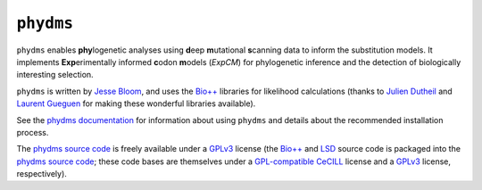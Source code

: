 ========================
``phydms``
========================
``phydms`` enables **phy**\logenetic analyses using **d**\eep **m**\utational **s**\canning data to inform the substitution models. It implements **Exp**\erimentally informed **c**\odon **m**\odels (*ExpCM*) for phylogenetic inference and the detection of biologically interesting selection.

``phydms`` is written by `Jesse Bloom`_, and uses the `Bio++`_ libraries for likelihood calculations (thanks to `Julien Dutheil`_ and `Laurent Gueguen`_ for making these wonderful libraries available).

See the `phydms documentation`_ for information about using ``phydms`` and details about the recommended installation process.

The `phydms source code`_ is freely available under a `GPLv3`_ license (the `Bio++`_ and `LSD`_ source code is packaged into the `phydms source code`_; these code bases are themselves under a `GPL-compatible`_ `CeCILL`_ license and a `GPLv3`_ license, respectively). 


.. _`Jesse Bloom`: http://research.fhcrc.org/bloom/en.html
.. _`Bio++`: http://biopp.univ-montp2.fr/wiki/index.php/Main_Page
.. _`phydms documentation`: http://jbloom.github.io/phydms/
.. _`phydms source code`: https://github.com/jbloom/phydms
.. _`Julien Dutheil`: http://kimura.univ-montp2.fr/jdutheil/CMS/index.php/
.. _`Laurent Gueguen`: https://lbbe.univ-lyon1.fr/-Gueguen-Laurent-.html
.. _`CeCILL`: http://www.cecill.info/licences.en.html
.. _`GPL-compatible`: https://www.gnu.org/licenses/license-list.html#GPLCompatibleLicenses
.. _`GPLv3`: http://www.gnu.org/copyleft/gpl.html
.. _`LSD`: http://www.atgc-montpellier.fr/LSD/

